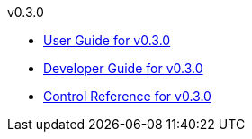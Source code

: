 
.v0.3.0
* link:docs/v0.3.0/userguide.html[User Guide for v0.3.0]
* link:docs/v0.3.0/developerguide.html[Developer Guide for v0.3.0]
* link:docs/v0.3.0/control-reference.html[Control Reference for v0.3.0]
